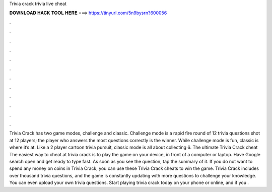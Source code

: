 Trivia crack trivia live cheat

𝐃𝐎𝐖𝐍𝐋𝐎𝐀𝐃 𝐇𝐀𝐂𝐊 𝐓𝐎𝐎𝐋 𝐇𝐄𝐑𝐄 ===> https://tinyurl.com/5n9bysrn?600056

.

.

.

.

.

.

.

.

.

.

.

.

Trivia Crack has two game modes, challenge and classic. Challenge mode is a rapid fire round of 12 trivia questions shot at 12 players; the player who answers the most questions correctly is the winner. While challenge mode is fun, classic is where it’s at. Like a 2 player cartoon trivia pursuit, classic mode is all about collecting 6. The ultimate Trivia Crack cheat The easiest way to cheat at trivia crack is to play the game on your device, in front of a computer or laptop. Have Google search open and get ready to type fast. As soon as you see the question, tap the summary of it. If you do not want to spend any money on coins in Trivia Crack, you can use these Trivia Crack cheats to win the game. Trivia Crack includes over thousand trivia questions, and the game is constantly updating with more questions to challenge your knowledge. You can even upload your own trivia questions. Start playing trivia crack today on your phone or online, and if you .